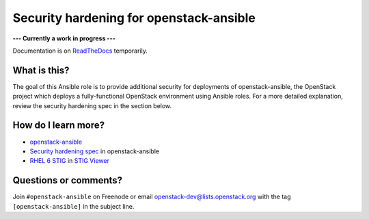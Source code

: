 Security hardening for openstack-ansible
----------------------------------------

**--- Currently a work in progress ---**

Documentation is on `ReadTheDocs`_ temporarily.

.. _ReadTheDocs: http://openstack-ansible-security.readthedocs.org/en/latest/

What is this?
~~~~~~~~~~~~~

The goal of this Ansible role is to provide additional security for deployments of openstack-ansible, the OpenStack project which deploys a fully-functional OpenStack environment using Ansible roles.  For a more detailed explanation, review the security hardening spec in the section below.

How do I learn more?
~~~~~~~~~~~~~~~~~~~~

* `openstack-ansible`_
* `Security hardening spec`_ in openstack-ansible
* `RHEL 6 STIG`_ in `STIG Viewer`_

.. _openstack-ansible: https://github.com/openstack/openstack-ansible
.. _Security hardening spec: http://specs.openstack.org/openstack/openstack-ansible-specs/specs/mitaka/security-hardening.html
.. _RHEL 6 STIG: https://www.stigviewer.com/stig/red_hat_enterprise_linux_6/
.. _STIG Viewer: https://www.stigviewer.com

Questions or comments?
~~~~~~~~~~~~~~~~~~~~~~

Join ``#openstack-ansible`` on Freenode or email openstack-dev@lists.openstack.org with the tag ``[openstack-ansible]`` in the subject line.
